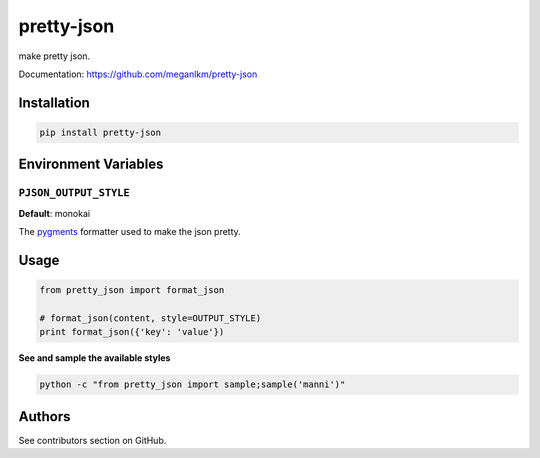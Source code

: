 pretty-json
===========

make pretty json.

Documentation: https://github.com/meganlkm/pretty-json


Installation
------------

.. code-block:: shell

   pip install pretty-json


Environment Variables
---------------------

``PJSON_OUTPUT_STYLE``
......................

**Default**: monokai

The pygments_ formatter used to make the json pretty.


Usage
-----

.. code-block:: python

   from pretty_json import format_json

   # format_json(content, style=OUTPUT_STYLE)
   print format_json({'key': 'value'})


**See and sample the available styles**

.. code-block:: shell

   python -c "from pretty_json import sample;sample('manni')"


Authors
-------

See contributors section on GitHub.


.. _pygments: http://pygments.org/docs/styles/
